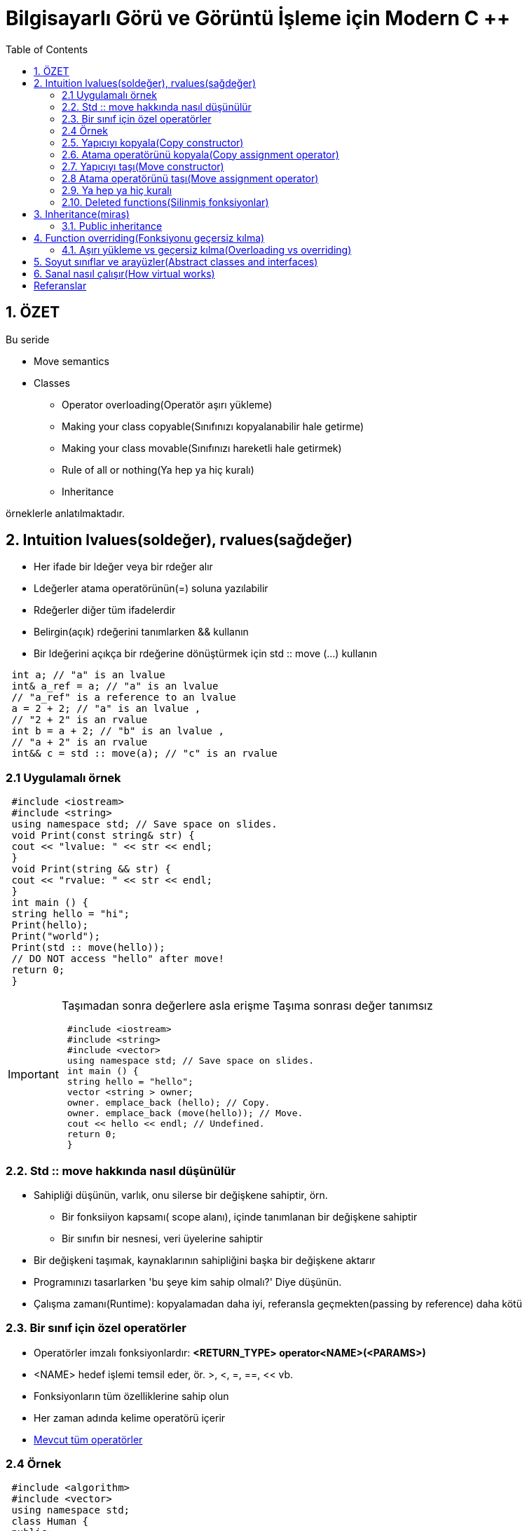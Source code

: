 = Bilgisayarlı Görü ve Görüntü İşleme için Modern C ++
:TOC:

== 1. ÖZET

Bu seride 

* Move semantics 
* Classes  
** Operator overloading(Operatör aşırı yükleme)
** Making your class copyable(Sınıfınızı kopyalanabilir hale getirme)  
** Making your class movable(Sınıfınızı hareketli hale getirmek)  
** Rule of all or nothing(Ya hep ya hiç kuralı)
** Inheritance

örneklerle anlatılmaktadır.


== 2. Intuition lvalues(soldeğer), rvalues(sağdeğer)

* Her ifade bir ldeğer veya bir rdeğer alır
* Ldeğerler atama operatörünün(=) soluna yazılabilir 
* Rdeğerler diğer tüm ifadelerdir
* Belirgin(açık) rdeğerini tanımlarken && kullanın
* Bir ldeğerini açıkça bir rdeğerine dönüştürmek için std :: move (…) kullanın

[source, C++]
----
 int a; // "a" is an lvalue
 int& a_ref = a; // "a" is an lvalue
 // "a_ref" is a reference to an lvalue
 a = 2 + 2; // "a" is an lvalue ,
 // "2 + 2" is an rvalue
 int b = a + 2; // "b" is an lvalue ,
 // "a + 2" is an rvalue
 int&& c = std :: move(a); // "c" is an rvalue
----

=== 2.1 Uygulamalı örnek
[source, C++]
----
 #include <iostream>
 #include <string>
 using namespace std; // Save space on slides.
 void Print(const string& str) {
 cout << "lvalue: " << str << endl;
 }
 void Print(string && str) {
 cout << "rvalue: " << str << endl;
 }
 int main () {
 string hello = "hi";
 Print(hello);
 Print("world");
 Print(std :: move(hello));
 // DO NOT access "hello" after move!
 return 0;
 }
----
[IMPORTANT]
====
Taşımadan sonra değerlere asla erişme
Taşıma sonrası değer tanımsız
[source, C++]
----
 #include <iostream>
 #include <string>
 #include <vector>
 using namespace std; // Save space on slides.
 int main () {
 string hello = "hello";
 vector <string > owner;
 owner. emplace_back (hello); // Copy.
 owner. emplace_back (move(hello)); // Move.
 cout << hello << endl; // Undefined.
 return 0;
 }
----
====

=== 2.2. Std :: move hakkında nasıl düşünülür
* Sahipliği düşünün, varlık, onu silerse bir değişkene sahiptir, örn.
** Bir fonksiiyon kapsamı( scope alanı), içinde tanımlanan bir değişkene sahiptir
** Bir sınıfın bir nesnesi, veri üyelerine sahiptir
* Bir değişkeni taşımak, kaynaklarının sahipliğini başka bir değişkene aktarır
* Programınızı tasarlarken 'bu şeye kim sahip olmalı?' Diye düşünün.
* Çalışma zamanı(Runtime): kopyalamadan daha iyi, referansla geçmekten(passing by reference) daha kötü

=== 2.3. Bir sınıf için özel operatörler
* Operatörler imzalı fonksiyonlardır:
*<RETURN_TYPE> operator<NAME>(<PARAMS>)*
* <NAME> hedef işlemi temsil eder, ör. >, <, =, ==, << vb.
* Fonksiyonların tüm özelliklerine sahip olun
* Her zaman adında kelime operatörü içerir
* http://en.cppreference.com/w/cpp/language/operators[Mevcut tüm operatörler]

=== 2.4 Örnek
[source, C++]
----
 #include <algorithm>
 #include <vector>
 using namespace std;
 class Human {
 public:
 Human(int kindness) : kindness_ {kindness } {}
 bool operator <(const Human& other) const {
 return kindness_ < other. kindness_ ;
 }
 private:
 int kindness_ = 100;
 };
 int main () {
 vector <Human > humans = {Human {0}, Human {10}};
 std :: sort(humans.begin (), humans.end ());
 return 0;
 }
----
=== 2.5. Yapıcıyı kopyala(Copy constructor)
* Nesne kopyalandığında otomatik olarak çağrılır
* MyClass sınıfı için şu imzaya sahiptir: MyClass(const MyClass& other)

[source, C++]
----
 MyClass a; // Calling default constructor.
 MyClass b(a); // Calling copy constructor.
 MyClass c = a; // Calling copy constructor.
----

=== 2.6. Atama operatörünü kopyala(Copy assignment operator)
* Kopyalama atama operatörü, nesneye bir Lvalue'dan yeni bir değer atandığında otomatik olarak çağrılır
* MyClass sınıfı için şu imzaya sahiptir: MyClass& operator=(const MyClass& other)
* Değiştirilen nesneye bir referans verir
* Mevcut nesneye bir referans almak için bir sınıfın fonksiyonu içinde *this kullanın

[source, C++]
----
 MyClass a; // Calling default constructor.
 MyClass b(a); // Calling copy constructor.
 MyClass c = a; // Calling copy constructor.
 a = b; // Calling copy assignment operator.
----

=== 2.7. Yapıcıyı taşı(Move constructor)
* Nesne taşındığında otomatik olarak çağrılır
* MyClass sınıfı için şu imzaya sahiptir:
MyClass(MyClass&& other)

[source, C++]
----
 MyClass a; // Default constructors.
 MyClass b(std :: move(a)); // Move constructor.
 MyClass c = std :: move(a); // Move constructor.
----

=== 2.8 Atama operatörünü taşı(Move assignment operator)
* Nesneye bir Rvalue den yeni bir değer atandığında otomatik olarak çağrılır
* MyClass sınıfı için şu imzaya sahiptir:
MyClass& operator=(MyClass&& other)
* Değiştirilen nesneye bir referans verir

[source, C++]
----
 MyClass a; // Default constructors.
 MyClass b(std :: move(a)); // Move constructor.
 MyClass c = std :: move(a); // Move constructor.
 b = std :: move(c); // Move assignment operator.
----

[source, C++]
----
 #include <iostream>
 using std :: cout; using std :: endl;
 class Hmm {
 public:
 Hmm () { cout << "default" << endl; }
 Hmm(const Hmm& other) { cout << "copy" << endl; }
 Hmm(Hmm && other) { cout << "move" << endl; }
 Hmm& operator=(const Hmm& other) {
 cout << "copy operator" << endl; return *this;
 }
 Hmm& operator=( Hmm && other) {
 cout << "move operator" << endl; return *this;
 }
 };
 int main () {
 Hmm a;
 Hmm b = a;
 a = b;
 Hmm c = std :: move(a);
 c = std :: move(b);
 return 0;
 }
----

[NOTE]
====
*Hepsini tanımlamam gerekiyor mu?*

* Yapıcılar ve operatörler bazı durumlarda otomatik olarak oluşturulacaktır ...
* MyClass sınıfı için özel beş fonksiyon:

[source, C++]
----
~MyClass()
MyClass(const MyClass& other)
MyClass(MyClass&& other)
MyClass& operator=(const MyClass& other)
MyClass& operator=(MyClass&& other)
----
* Hiçbiri tanımlanmadı: tümü otomatik oluşturuldu
* Bunlardan herhangi biri tanımlandı: hiçbiri otomatik oluşturulmadı
====

=== 2.9. Ya hep ya hiç kuralı
* Özel fonksiyonlardan hiçbirini tanımlamaya çalışmayın
* Bunlardan birini tanımlamanız gerekiyorsa, hepsini tanımlayın
* Varsayılan uygulamayı kullanmak için *=default* kullanın

[source, C++]
----
 class MyClass {
 public:
 MyClass () = default;
 MyClass(MyClass && var) = default;
 MyClass(const MyClass& var) = default;
 MyClass& operator=( MyClass && var) = default;
 MyClass& operator=(const MyClass& var) = default;
 };
----

[TIP]
====
https://arne-mertz.de/2015/02/the-rule-of-zero-revisited-the-rule-of-all-or-nothing/[Bakınız 1]

http://isocpp.github.io/CppCoreGuidelines/CppCoreGuidelines#cdefop-default-operations[Bakınız 2]
====

=== 2.10. Deleted functions(Silinmiş fonksiyonlar)
* Herhangi bir fonksiyonu *deleted* olarak ayarlanabilir

[source, c++]
----
void SomeFunc (...) = delete;
----
* Böyle bir fonksiyonu çağırmak derleme hatasına(compilation error) neden olur 
* **Örnek**: sınıfın yalnızca bir örneğinin garanti edilmesi gerektiğinde kopya oluşturucuları(constructors) kaldırın
* Derleyici, otomatik olarak silinen bazı işlevleri işaretlerv
* *Örnek:* Bir sınıfın sabit bir veri üyesi varsa, kopyalama / taşıma yapıcıları(constructors) ve atama operatörleri dolaylı olarak silinir

== 3. Inheritance(miras)
* Sınıflar ve yapılar diğer sınıflardan veri ve fonksiyonları devralabilir
* C ++ 'da 3 tür kalıtım vardır:
** Public https://google.github.io/styleguide/cppguide.html#Inheritance[GOOGLE-STYLE] korumalı
** protected
** Private
** Public inheritance, temel sınıfın tüm erişim belirticilerini korur

=== 3.1. Public inheritance
* Public inheritance stands for “is a”
relationship, i.e. if class Derived inherits
publicly from class Base we say, that
Derived is a kind of Base

[source, C++]
----
 class Derived : public Base {
 // Contents of the derived class.
 };
----
* Allows Derived to use all public and
protected members of Base
* Derived still gets its own special functions:
constructors, destructor, assignment
operators

[source, C++]
----
 #include <iostream>
 using std :: cout; using std :: endl;
 class Rectangle {
 public:
 Rectangle (int w, int h) : width_{w}, height_{h} {}
 int width () const { return width_; }
 int height () const { return height_; }
 protected:
 int width_ = 0;
 int height_ = 0;
 };
 class Square : public Rectangle {
 public:
 explicit Square(int size) : Rectangle {size , size} {}
 };
 int main () {
 Square sq (10); // Short name to save space.
 cout << sq.width () << " " << sq.height () << endl;
 return 0;
 }
----

== 4. Function overriding(Fonksiyonu geçersiz kılma)

* Bir işlev *virtual* olarak tanımlanabilir

[source, C++]
----
virtual Func(<PARAMS >);
----

* Fonksiyon Base sınıfında virtual ise, Derived sınıfında geçersiz kılınabilir:

[source, C++]
----
Func(<PARAMS >) override;
----

* Base, tüm  Derived sınıfları pure virtual(saf sanal) yaparak bir fonksiyonu geçersiz kılmaya zorlayabilir

[source, C++]
----
virtual Func(<PARAMS >) = 0;
----

=== 4.1. Aşırı yükleme vs geçersiz kılma(Overloading vs overriding)

* Fonksiyonun aşırı yüklenmesini(Overloading) ve geçersiz kılınmasını(overriding) karıştırmayın
* *Overloading:*
** Aynı ada ancak farklı parametrelere sahip tüm fonksiyonlar arasından seçim yapın
** Derleme zamanında(compile time) bir fonksiyon seçin
** Fonksiyonların bir sınıfta olması gerekmez
* *Overriding:*
** Bir sınıf hiyerarşisinin farklı sınıflarında aynı argümanlara ve adlara sahip fonksiyonlar arasından seçim yapın
** Çalışma zamanında(runtime) seç

== 5. Soyut sınıflar ve arayüzler(Abstract classes and interfaces)
* *Abstract class:* en az bir saf sanal(pure virtual) fonksiyonu olan sınıf

* *Interface:* sadece sanal(pure virtual) fonksiyonlara sahip ve veri üyesi olmayan sınıf

== 6. Sanal nasıl çalışır(How virtual works)
* Sanal fonksiyonlara sahip bir sınıfın sanal bir tablosu vardır
* Sınıf, bir fonksiyonu çağırırken imzayla eşleşen sanal fonksiyonlardan hangisinin çağrılması gerektiğini kontrol eder.
* Çalışma zamanı polimorfizmi olarak adlandırılır(Called runtime polymorphism)
* Biraz zaman alıyor ama çok uygun

== Referanslar

Fluent C++: structs vs classes:
https://goo.gl/NFo8HP [shortened]